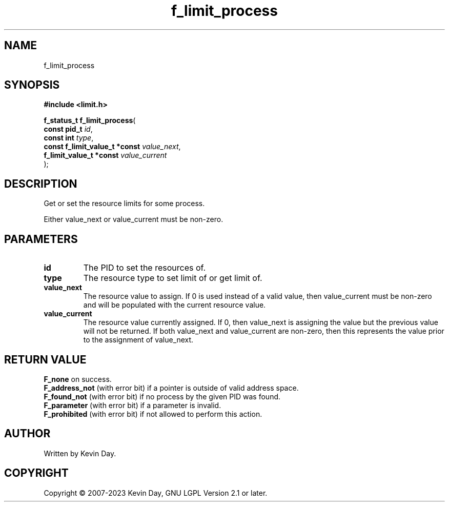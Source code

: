 .TH f_limit_process "3" "July 2023" "FLL - Featureless Linux Library 0.6.6" "Library Functions"
.SH "NAME"
f_limit_process
.SH SYNOPSIS
.nf
.B #include <limit.h>
.sp
\fBf_status_t f_limit_process\fP(
    \fBconst pid_t                  \fP\fIid\fP,
    \fBconst int                    \fP\fItype\fP,
    \fBconst f_limit_value_t *const \fP\fIvalue_next\fP,
    \fBf_limit_value_t *const       \fP\fIvalue_current\fP
);
.fi
.SH DESCRIPTION
.PP
Get or set the resource limits for some process.
.PP
Either value_next or value_current must be non-zero.
.SH PARAMETERS
.TP
.B id
The PID to set the resources of.

.TP
.B type
The resource type to set limit of or get limit of.

.TP
.B value_next
The resource value to assign. If 0 is used instead of a valid value, then value_current must be non-zero and will be populated with the current resource value.

.TP
.B value_current
The resource value currently assigned. If 0, then value_next is assigning the value but the previous value will not be returned. If both value_next and value_current are non-zero, then this represents the value prior to the assignment of value_next.

.SH RETURN VALUE
.PP
\fBF_none\fP on success.
.br
\fBF_address_not\fP (with error bit) if a pointer is outside of valid address space.
.br
\fBF_found_not\fP (with error bit) if no process by the given PID was found.
.br
\fBF_parameter\fP (with error bit) if a parameter is invalid.
.br
\fBF_prohibited\fP (with error bit) if not allowed to perform this action.
.SH AUTHOR
Written by Kevin Day.
.SH COPYRIGHT
.PP
Copyright \(co 2007-2023 Kevin Day, GNU LGPL Version 2.1 or later.
